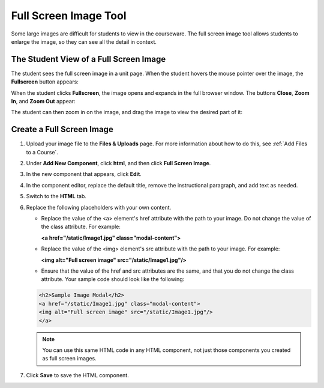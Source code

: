 .. _Full Screen Image:

######################
Full Screen Image Tool
######################

Some large images are difficult for students to view in the courseware.  The full screen image tool allows students to enlarge the image, so they can see all the detail in context.

****************************************
The Student View of a Full Screen Image
****************************************

The student sees the full screen image in a unit page. When the student hovers the mouse pointer over the image, the **Fullscreen** button appears:

.. image:: ../Images/image-modal.png
 :alt: Image of the full screen image tool with the Full Screen button.

When the student clicks **Fullscreen**, the image opens and expands in the full browser window.  The buttons **Close**, **Zoom In**, and **Zoom Out** appear:

.. image:: ../Images/image-modal-window.png
 :alt: Image of the Image Modal tool with the Full Screen button.

The student can then zoom in on the image, and drag the image to view the desired part of it:

.. image:: ../Images/image-modeal-zoomed.png
 :alt: Image of the Image Modal tool with the Full Screen button.

******************************
Create a Full Screen Image
******************************

#. Upload your image file to the **Files & Uploads** page. For more information about how to do this, see :ref:`Add Files to a Course`.

#. Under **Add New Component**, click **html**, and then click **Full Screen Image**.

#. In the new component that appears, click **Edit**.

#. In the component editor, replace the default title, remove the instructional paragraph, and add text as needed.

#. Switch to the **HTML** tab.

#. Replace the following placeholders with your own content.

   * Replace the value of the <a> element's href attribute with the path to your image. Do not change the value of the class attribute. For example:

     **<a href="/static/Image1.jpg" class="modal-content">**

   * Replace the value of the <img> element's src attribute with the path to your image. For example:
     
     **<img alt="Full screen image" src="/static/Image1.jpg"/>**

   * Ensure that the value of the href and src attributes are the same, and that you do not change the class attribute. Your sample code should look like the following:

   .. code-block:: xml

     <h2>Sample Image Modal</h2>
     <a href="/static/Image1.jpg" class="modal-content">
     <img alt="Full screen image" src="/static/Image1.jpg"/>
     </a>

   .. note:: You can use this same HTML code in any HTML component, not just those components you created as full screen images.

#. Click **Save** to save the HTML component.